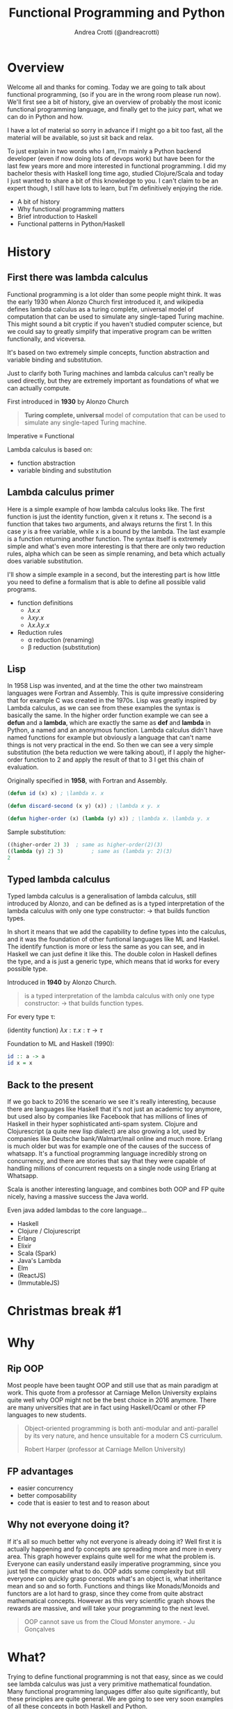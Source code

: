 #+AUTHOR: Andrea Crotti (@andreacrotti)
#+TITLE: Functional Programming and Python
#+OPTIONS: num:nil toc:nil ^:nil tex:t reveal_progress:t reveal_control:t reveal_overview:t
#+REVEAL_TRANS: none
#+REVEAL_SPEED: fast
#+REVEAL_HLEVEL: 1
#+TOC: listings
  
* 
  :PROPERTIES:
  :reveal_background: ./images/what_if_functional.jpg
  :reveal_background_size: 800px
  :END:

* Overview

#+BEGIN_NOTES
Welcome all and thanks for coming.
Today we are going to talk about functional programming, (so if you are in the wrong room please run now).
We'll first see a bit of history, give an overview of probably the most iconic functional programming language,
and finally get to the juicy part, what we can do in Python and how.

I have a lot of material so sorry in advance if I might go a bit too fast, all the material will be available,
so just sit back and relax.

To just explain in two words who I am, I'm mainly a Python backend developer (even if now doing lots of devops work)
but have been for the last few years more and more interested in functional programming.
I did my bachelor thesis with Haskell long time ago, studied Clojure/Scala and today I just wanted
to share a bit of this knowledge to you.
I can't claim to be an expert though, I still have lots to learn, but I'm definitively enjoying the ride.
#+END_NOTES

#+ATTR_REVEAL: :frag (appear)
 
  * A bit of history
  * Why functional programming matters
  * Brief introduction to Haskell
  * Functional patterns in Python/Haskell

* History

** First there was lambda calculus

#+BEGIN_NOTES
Functional programming is a lot older than some people might think.
It was the early 1930 when Alonzo Church first introduced it, and wikipedia defines lambda calculus
as a turing complete, universal model of computation that can be used to simulate any single-taped Turing machine.
This might sound a bit cryptic if you haven't studied computer science, but we could say to greatly simplify
that imperative program can be written functionally, and viceversa.

It's based on two extremely simple concepts, function abstraction and variable binding and substitution.

Just to clarify both Turing machines and lambda calculus can't really be used directly, but they are
extremely important as foundations of what we can actually compute.
#+END_NOTES

First introduced in *1930* by Alonzo Church

#+BEGIN_QUOTE
*Turing complete, universal* model of computation that can be used to simulate any single-taped Turing machine.
#+END_QUOTE

Imperative \equiv Functional

Lambda calculus is based on:

- function abstraction
- variable binding and substitution

** Lambda calculus primer

#+BEGIN_NOTES
Here is a simple example of how lambda calculus looks like.
The first function is just the identity function, given x it retuns x.
The second is a function that takes two arguments, and always returns the first 1.
In this case /y/ is a free variable, while x is a bound by the lambda.
The last example is a function returning another function.
The syntax itself is extremely simple and what's even more interesting is that there are only two reduction
rules, alpha which can be seen as simple renaming, and beta which actually does variable substitution.

I'll show a simple example in a second, but the interesting part is how little you need to define a formalism
that is able to define all possible valid programs.
#+END_NOTES

#+ATTR_REVEAL: :frag (appear)
  - function definitions
    * $\lambda x. x$
    * $\lambda x y. x$
    * $\lambda x. \lambda y. x$

  - Reduction rules
    * \alpha reduction (renaming)
    * \beta reduction (substitution)

** Lisp

#+BEGIN_NOTES
In 1958 Lisp was invented, and at the time the other two mainstream languages were Fortran and Assembly.
This is quite impressive considering that for example C was created in the 1970s.
Lisp was greatly inspired by Lambda calculus, as we can see from these examples the syntax is basically the same.
In the higher order function example we can see a *defun* and a *lambda*, which are exactly the same as *def* and *lambda*
in Python, a named and an anonymous function.
Lambda calculus didn't have named functions for example but obviously a language that can't name things is not very practical
in the end.
So then we can see a very simple substitution (the beta reduction we were talking about), if I apply the higher-order
function to 2 and apply the result of that to 3 I get this chain of evaluation.
#+END_NOTES

Originally specified in *1958*, with Fortran and Assembly.

#+BEGIN_SRC lisp
  (defun id (x) x) ; \lambda x. x

  (defun discard-second (x y) (x)) ; \lambda x y. x

  (defun higher-order (x) (lambda (y) x)) ; \lambda x. \lambda y. x

#+END_SRC

Sample substitution:

#+BEGIN_SRC lisp
  ((higher-order 2) 3)  ; same as higher-order(2)(3)
  ((lambda (y) 2) 3)         ; same as (lambda y: 2)(3)
  2
#+END_SRC

** Typed lambda calculus
   
#+BEGIN_NOTES
Typed lambda calculus is a generalisation of lambda calculus, still introduced by Alonzo,
and can be defined as is a typed interpretation of the lambda calculus with only one type
constructor: \rightarrow that builds function types.

In short it means that we add the capability to define types into the calculus, and it was the
foundation of other funtional languages like ML and Haskel.
The identify function is more or less the same as you can see, and in Haskell we can just
define it like this.
The double colon in Haskell defines the type, and a is just a generic type, which means
that id works for every possible type.
#+END_NOTES

Introduced in *1940* by Alonzo Church.

#+BEGIN_QUOTE
is a typed interpretation of the lambda calculus with only one type
constructor: \rightarrow that builds function types.
#+END_QUOTE

For every type \tau:

(identity function) $\lambda x:\tau . x: \tau \rightarrow \tau$

Foundation to ML and Haskell (1990):
#+BEGIN_SRC haskell
  id :: a -> a
  id x = x
#+END_SRC

** Back to the present

#+BEGIN_NOTES
If we go back to 2016 the scenario we see it's really interesting, because there are languages
like Haskell that it's not just an academic toy anymore, but used also by companies like Facebook
that has millions of lines of Haskell in their hyper sophisticated anti-spam system.
Clojure and Clojurescript (a quite new lisp dialect) are also growing a lot, used by companies like
Deutsche bank/Walmart/mail online and much more.
Erlang is much older but was for example one of the causes of the success of whatsapp.
It's a functioal programming language incredibly strong on concurrency, and there are stories
that say that they were capable of handling millions of concurrent requests on a single node
using Erlang at Whatsapp.

Scala is another interesting language, and combines both OOP and FP quite nicely, having a massive
success the Java world.

Even java added lambdas to the core language...
#+END_NOTES

#+ATTR_REVEAL: :frag (appear)
  * Haskell
  * Clojure / Clojurescript
  * Erlang
  * Elixir
  * Scala (Spark)
  * Java's Lambda
  * Elm
  * (ReactJS)
  * (ImmutableJS)

* Christmas break #1
  :PROPERTIES:
  :reveal_background: ./images/cat_bed.gif
  :END:

* Why

** Rip OOP

#+BEGIN_NOTES
Most people have been taught OOP and still use that as main paradigm at work.
This quote from a professor at Carniage Mellon University explains quite
well why OOP might not be the best choice in 2016 anymore.
There are many universities that are in fact using Haskell/Ocaml or other FP
languages to new students.

#+END_NOTES

 [[./images/oop_rip.jpg]]

#+begin_quote
 Object-oriented programming is both anti-modular and
 anti-parallel by its very nature, and hence unsuitable for a modern CS
 curriculum.

 Robert Harper (professor at Carniage Mellon University)

 #+end_quote

** FP advantages

- easier concurrency
- better composability
- code that is easier to test and to reason about

** Why not everyone doing it?

#+BEGIN_NOTES
If it's all so much better why not everyone is already doing it?
Well first it is actually happening and fp concepts are spreading more and more in every area.
This graph however explains quite well for me what the problem is.
Everyone can easily understand easily imperative programming, since you just tell the computer
what to do.
OOP adds some complexity but still everyone can quickly grasp concepts what's an object is,
what inheritance mean and so and so forth.
Functions and things like Monads/Monoids and functors are a lot hard to grasp, since they come
from quite abstract mathematical concepts.
However as this very scientific graph shows the rewards are massive, and will take your
programming to the next level.
#+END_NOTES

[[./images/learning_curves_trimmed.jpg]]

#+BEGIN_QUOTE
  OOP cannot save us from the Cloud Monster anymore. - Ju Gonçalves
#+END_QUOTE

* What?

#+BEGIN_NOTES
Trying to define functional programming is not that easy, since as we could
see lambda calculus was just a very primitive mathematical foundation.
Many functional programming languages differ also quite significantly, but
these principles are quite general.
We are going to see very soon examples of all these concepts in both Haskell and Python.
#+END_NOTES

#+BEGIN_QUOTE

Functional Programming is so called because a program consists entirely of functions.
- John Hughes, Why Functional Programming Matters
#+END_QUOTE

#+ATTR_REVEAL: :frag (appear)
  - Functions are *first class* citizens: higher-order, partial application, currying..
  - Data is immutable
  - sequences are *lazy* by default
  - Functions are *pure*

** Haskell (1990)

 #+BEGIN_NOTES
 The original intention was to talk about Python but in reality
 my first real encounter with FP was with Haskell and that's probably
 the main reason why I got interested in it.

 Haskell is a relatively old language (same age as Python) but it has
 been for most of its history a niche research language, that people
 used to write papers with.

 It's probably until now the most "complete" and pure functional programming
 language out there, and in some ways it's just incredibly beautiful.

 This joke here refers to the fact that while there is so much interest in
 Haskell not as many people use it in production, but in any case
 it's still probably the best language to really learn functional programming.
 #+END_NOTES

   - pure
   - lazy
   - pattern matching
   - algebraic data types
   - type inference

** Haskell crash course
#+ATTR_REVEAL: :frag (appear)
 * fibonacci
   #+BEGIN_SRC haskell
     fib 0 = 1
     fib 1 = 1
     fib n = fib (n - 1) + fib (n - 2)
   #+END_SRC
  
 * Algebraic Data Types
   #+BEGIN_SRC haskell
     data ChristmasTree a = Nil
       | Leaf a
       | Branch (ChristmasTree a) (ChristmasTree a)
       deriving (Eq, Ord, Read)
   #+END_SRC

 * Infinite list even numbers
    #+BEGIN_SRC haskell
      all_evens = [x | x <- [0..], x `mod` 2 == 0]
      take 10 all_evens -- [0,2,4,6,8,10,12,14,16,18]
      take 10 $ drop 10 all_evens -- [20,22,24,26,28,30,32,34,36,38]
    #+END_SRC

* Christmas break #2
  :PROPERTIES:
  :reveal_background: ./images/cat_liying.gif
  :END:

* FP in practice

#+BEGIN_NOTES
Now that I hope we have a more clear idea about what is functional programming we are
going to see some examples of the various concepts we talked about in Python, comparing
them with the haskell equivalent.
#+END_NOTES

#+ATTR_REVEAL: :frag (appear)
  * Function composition (toolz)
  * Recursion (fn.py)
  * Immutability (toolz)
  * Streaming (itertools/toolz)
  * Types (mypy)

* What's a function, really

** Mathematical definition

#+BEGIN_QUOTE
A function is a relation between a set of inputs and a set of permissible outputs
with the property that each input is related to exactly one output. 
#+END_QUOTE

[[./images/f_x.gif]]

** Def and Lambda

#+ATTR_REVEAL: :frag (appear)
 * def
   #+BEGIN_SRC python
     def adder(a, b):
         return a + b

     adder(1, 2) # -> 3
   #+END_SRC

 * lambda
  #+BEGIN_SRC python
    adder_lambda = lambda a, b: a + b
    adder_lambda(1, 2) # -> 3
  #+END_SRC

 * types
   #+BEGIN_SRC python
     type(adder) == type(adder_lambda) == function # -> True
   #+END_SRC

** Class?

#+ATTR_REVEAL: :frag (appear)
  * Callable instance
   
    #+BEGIN_SRC python
      class Adder:
          def __call__(self, a, b):
              return a + b

      my_adder = Adder()
      my_adder(1, 2) # -> 3
    #+END_SRC

  * Generic callable interface
    
    #+BEGIN_SRC python
      type(my_adder) == function # -> False
      # but they are both callable
      callable(adder)   # -> True
      callable(my_adder) # -> True
    #+END_SRC

** Other functions?

#+ATTR_REVEAL: :frag (appear)
  * Let's define a method and call it:
    #+BEGIN_SRC python
      class Santa:
          def give_gift(self, kid, gift):
              print("Good boy {}, here is your {}".format(kid, gift))
    
      my_santa = Santa()
      my_santa.give_gift('boy', 'toy') # -> Good boy boy, here is your toy
    #+END_SRC

  * What is actually give_gift?
    #+BEGIN_SRC python
      type(Santa.give_gift) # -> function
    #+END_SRC

  * So we can just do this instead:
    #+BEGIN_SRC python
      my_santa = Santa()
      Santa.give_gift(my_santa, 'boy', 'toy') # -> Good boy boy, here is your toy

      give_gift = lambda santa, boy, toy: santa.give_gift(boy, toy)
    #+END_SRC

* Christmas break #3
   :PROPERTIES:
   :reveal_background: ./images/cat_boxing.gif
   :END:

* Function composition
** Higher order functions
#+BEGIN_QUOTE
A higher-order function is a function that either takes one or more
functions as arguments or returns a function as its result (or both).
#+END_QUOTE

*** Map!
#+ATTR_REVEAL: :frag (appear)
  * Haskell:

    #+BEGIN_SRC haskell
      my_map :: (a -> b) -> [a] -> [b]
      my_map f (x:xs) = [f x] ++ (map f xs)

      my_map (* 2) [1, 2, 3] -- [2, 3, 6]
    #+END_SRC

  * Python
    
    #+BEGIN_SRC python
      def my_map(f, lis):
          if lis == []:
              return []
          else:
              return [f(lis[0])] + my_map(f, lis[1:])

      my_map(lambda x: x + 2, [1, 2, 3]) # [2, 4, 6]
    #+END_SRC

** Partial application
#+BEGIN_QUOTE
Partial application refers to the process of fixing a number of
arguments to a function, producing another function of smaller arity.
#+END_QUOTE

*** Partial application
#+ATTR_REVEAL: :frag (appear)
 * Haskell:
   #+BEGIN_SRC haskell
     my_sum:: Num a => -> a -> a -> a
     my_sum a b = a + b
     add_three = my_sum 3
     
     add_three 2 == 5
   #+END_SRC

 * Functoolz.partial:
   #+BEGIN_SRC python
     from toolz.functoolz import partial
   
     def my_sum(a, b):
         return a + b
   
     add_three = partial(my_sum, 3)
   #+END_SRC

** Currying

#+BEGIN_QUOTE
Currying is the technique of translating the evaluation of a function
that takes multiple arguments into evaluating a sequence of functions,
each with a single argument.
#+END_QUOTE

*** Currying
#+ATTR_REVEAL: :frag (appear)
   * Haskell:
     #+BEGIN_SRC haskell
       my_sum:: Num a => -> a -> a -> a
       my_sum a b = a + b

       -- my_sum 1 :: Num a => a -> a

       (my_sum 1) 2 == (my_sum 1 2) == 3
     #+END_SRC

   * Python:

    #+BEGIN_SRC python
      from toolz.functoolz import curry

      def my_sum(a, b):
          return a + b

      my_sum(1)(2) == my_sum(1, 2) == 3
    #+END_SRC

** Composition

#+BEGIN_QUOTE
Function composition is the pointwise application of one function to
the result of another to produce a third function.
#+END_QUOTE

- $f: X \rightarrow Y$ and $g: Y \rightarrow Z$
- $f . g: X \rightarrow Z$
- $(f . g) 2 \equiv f(g(2))$

*** Composition
#+ATTR_REVEAL: :frag (appear)
  * Write a function that uppercases the first leters of a string
  * Haskell:

    #+BEGIN_SRC haskell
      import Data.Char (toUpper)
      -- toUpper :: Char -> Char

      get_first:: [a] -> a
      get_first lis = lis !! 0

      upper_first_letter:: [Char] -> Char
      upper_first_letter = toUpper . get_first

    #+END_SRC

  * Python:
    #+BEGIN_SRC python
       from toolz.functoolz import compose
       from toolz.curried import get

       upcase_first_letter_classic = lambda word: word[0].upper()

       upcase_first_letter = compose(
           get(0), # = lambda l: l[0]
           lambda c: c.upper(),
       )
       upcase_first_letter('hello') == upcase_first_letter_classic('hello') == 'H'
    #+END_SRC

** Pipes!

Who gets a gift for Christmas??

#+BEGIN_SRC 
    people = [
        {'name': 'Bob', 'age': 10, 'well_behaved': True},
        {'name': 'Rick', 'age': 10, 'well_behaved': False},
        {'name': 'John', 'age': 20, 'well_behaved': True},
    ]

#+END_SRC

*** Pipes to the rescue
#+ATTR_REVEAL: :frag (appear)

 * witout pipes:
   #+BEGIN_SRC python
     def get_gifts_classic(people):
         getting_gifts = []
         for person in people:
             if person['age'] < 18 and person['well_behaved']:
                 getting_gifts.append(person['name'])
   
         return getting_gifts
   
   #+END_SRC

 * with pipes
   #+BEGIN_SRC python
      def get_gifts(people):
          # ``pipe(data, f, g, h)`` is equivalent to ``h(g(f(data)))`
          return pipe(people,
              filter(lambda v: v['age'] < 18 and v['well_behaved']),
              mapcat(get(['name'])),
              list)
   #+END_SRC

* Recursion

** What is recursion anyway

[[./images/recursion.gif]]

** Factorial
#+ATTR_REVEAL: :frag (appear)
  * Recursive factorial function
    #+BEGIN_SRC python
      def fact(n):
          if n == 0: return 1
          return n * fact(n-1)

      fact(100)
      # -> RuntimeError: maximum recursion depth exceeded
    #+END_SRC

  * Recursion using tco and fn.py
    #+BEGIN_SRC python
      from fn import recur

      @recur.tco
      def fact(n, acc=1):
          if n == 0: return False, acc
          return True, (n-1, acc*n)
    #+END_SRC

* Immutability
** Dictionaries manipulations

#+ATTR_REVEAL: :frag (appear)
 * mutable
   #+BEGIN_SRC python
     def enrich_dict_mutable(dic):
         for key in dic:
             if key % 2 == 0:
                 dic[key] = 'bar'
   
         keys_below_zero = [x for x in dic if x < 0]
         for neg in keys_below_zero:
             del dic[neg]
   
         return dic
    #+END_SRC

 * immutable
   #+BEGIN_SRC python
     from toolz import dictoolz

     def enrich_dict_immutable(dic):
         is_positive = lambda v: v >= 0
         filtered = dicttoolz.keyfilter(is_positive, dic)
         return dicttoolz.itemmap(_even_bar, filtered)
   #+END_SRC

** Dictoolz

[[./images/dicttoolz.png]]

* Streaming
** To infinity and beyond

*** Infinite set of even numbers
#+ATTR_REVEAL: :frag (appear)
  * Haskell:
   
    #+BEGIN_SRC haskell
      [x | x <- [0..], x `mod` 2 == 0]
    #+END_SRC

  * Python:

    #+BEGIN_SRC python
      def evens():
          ev = 0
          while True:
              yield ev
              ev += 2
    
    
      gen_ev = evens()
      for n in range(10):
          print(next(gen_ev))
    #+END_SRC

  * Itertools/toolz:
    
     #+BEGIN_SRC python
       from itertools import count
       from toolz.itertoolz import take
     
       for ev in take(10, count(0, 2)):
           print(ev)
     #+END_SRC

* Types
** Mypy
#+ATTR_REVEAL: :frag (appear)
  * Types please!
    #+BEGIN_SRC python
      def typed_addition(a: int, b: int) -> int:
          return a + b:

      typed_addition(1, "hello")
    #+END_SRC

  * Run *pip install mypy-lang && mypy mymodule.py*:
    code/my_types.py:15: error: Argument 2 to "typed_addition" has incompatible type "str"; expected "int"

  * [[./images/cat_shock.gif]]

* Christmas break #4
  :PROPERTIES:
  :reveal_background: ./images/cat_walking.gif
  :reveal_background_size: 800px
  :END:

* Conclusion
#+ATTR_REVEAL: :frag (appear)

  * Try Haskell/Clojure/Scala/whatever
  * Use simple data structures
  * Go immutable
  * Compose functions
  * Build your bottom-up
  * [[./images/happy_cat.jpg]]

* Resources

- [[http://www.cse.chalmers.se/~rjmh/Papers/whyfp.pdf][Why functional programming matters]]
- [[https://www.youtube.com/watch?v=-6BsiVyC1kM][the value of values]]
- [[https://www.youtube.com/watch?v=-6BsiVyC1kM][Clojure transducers]]
- [[http://learnyouahaskell.com/][Learn You a Haskell for Great Good]]
- [[https://github.com/pytoolz/toolz][toolz]]
- [[http://mypy-lang.org/][mypy lang]]
- [[http://adit.io/posts/2013-04-17-functors,_applicatives,_and_monads_in_pictures.html][functors, applicatives, and monads in pictures]]
- [[https://wiki.haskell.org/Tutorials/Programming_Haskell/String_IO][Haskell String IO]]
- [[https://github.com/tobgu/pyrsistent][pyrsistent, persistent data structures in Python]]
- [[http://coconut-lang.org/][Coconut lang]]
- [[https://github.com/kachayev/fn.py][fn.py library]]
- [[https://github.com/Suor/funcy][funcy Python library]]
- [[http://people.eecs.berkeley.edu/~gongliang13/lambda/][lambda calculus interpreter]]
- [[https://medium.com/@FunctionalWorks/the-rise-of-frontend-functional-languages-c073bd8ea8ed#.yualxlz77][rise of functional programming on the frontend]]
- [[https://www.wiki.ed.ac.uk/display/SAPMW/2015/02/23/The+Rise+Of+Functional+Programming+In+Industry][rise of functional programming in the industry]]
- [[https://code.facebook.com/posts/745068642270222/fighting-spam-with-haskell/][fighting spam with Haskell]]
- [[https://www.quora.com/Which-universities-teach-their-first-CS-course-in-a-functional-programming-language][universities using FP in the first courses]]
- [[http://haskell-servant.readthedocs.io/en/stable/introduction.html][Haskell Servant introduction]]

* Extra material

** Sample lambda calculus reduction
#+ATTR_REVEAL: :frag (appear)
  * Assuming these definitions:
  * True: $\lambda x.\lambda y. x$
  * False: $\lambda x.\lambda y. y$
  * And: $\lambda p. \lambda q. p q p$
  * Let's prove that *True And False == False*:
  * $(\lambda p. \lambda q. p q p) (\lambda x.\lambda y. x) (\lambda x.\lambda y. y)$
  * $\beta \rightarrow (\lambda q. (\lambda x. \lambda y. x) q (\lambda x. \lambda y. x)) (\lambda x.\lambda y. y)$
  * $\beta \rightarrow (\lambda x. \lambda y. x) (\lambda x.\lambda y. y) (\lambda x.\lambda y. x)$
  * $\beta \rightarrow (\lambda x. \lambda y. y)$
  * *BINGO*

** 
  :PROPERTIES:
  :reveal_background: ./images/lisp_cycles.png
  :reveal_background_size: 800px
  :END:

** Toolz

 Toolz provides a suite of functions which have the following functional virtues:

 *Composable*: They interoperate due to their use of core data structures.
 *Pure*: They don’t change their inputs or rely on external state.
 *Lazy*: They don’t run until absolutely necessary, allowing them to support large streaming data sets.

*** Toolz capabilities

  - *Dicttoolz*: immutable dictionaries functionality
  - *Functoolz*: extend functools
  - *Itertoolz*: extend itertools

** Quotes

*** 10 100

 #+BEGIN_QUOTE
 "It is better to have 100 functions operate on one data structure than 10 functions on 10 data structures." —Alan Perlis
 #+END_QUOTE
   
*** Describing

 #+BEGIN_QUOTE
 Functional programming is like describing your problem to a mathematician.
 Imperative programming is like giving instructions to an idiot. - Arcus #scheme
 #+END_QUOTE

*** Functions


*** Python FP

 #+BEGIN_QUOTE
 using Python for Functional Programming it's like looking at a beautiful view through a dirty window - 

 #+END_QUOTE

** Side effects

*** Pure computation?

 [[./images/haskell.png]]

*** Monads to the rescue

*** Call me Maybe

 [[./images/maybe.png]]

 #+BEGIN_SRC haskell
   data Maybe a = Nothing | Just a
 #+END_SRC

*** Monads and Python

 #+BEGIN_SRC python
   from pymonad.Maybe import *
   from pymonad.List import *

   # 'neg' knows nothing about functor types...
   def neg(x):
       return -x

   # ... but that doesn't stop us from using it anyway.
   neg * Just(9)                 # returns Just(-9)
   neg * Nothing                 # returns Nothing
   neg * List(1, 2, 3, 4)        # returns List(-1, -2, -3, -4)
 #+END_SRC


 # Local Variables:
 # after-save-hook: (org-reveal-export-to-html)
 # End:

** Testing

*** Quickcheck

 #+BEGIN_SRC haskell
   import Test.QuickCheck

   prop_revapp :: [Int] -> [Int] -> Bool
   prop_revapp xs ys = reverse (xs++ys) == reverse xs ++ reverse ys

   main = quickCheck prop_revapp
 #+END_SRC

*** Hypothesis

** Real life example
*** Problem

 - Read a csv file with gifts

 | person | gift       | price |
 |--------+------------+-------|
 | john   | bike       |   100 |
 | karl   | skateboard |    50 |
 | franz  | skates     |   200 |
 | john   | gloves     |    20 |

 - Merge gifts by person and write them on another CSV file
 | person | price |
 |--------+-------|
 | john   |   120 |
 | ...    |       |

*** First solution
